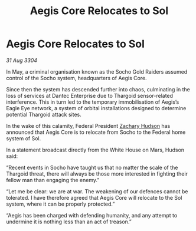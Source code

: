:PROPERTIES:
:ID:       070542e2-ed2f-4d85-887f-f47dc6f71301
:END:
#+title: Aegis Core Relocates to Sol
#+filetags: :Thargoid:3304:galnet:

* Aegis Core Relocates to Sol

/31 Aug 3304/

In May, a criminal organisation known as the Socho Gold Raiders assumed control of the Socho system, headquarters of Aegis Core. 

Since then the system has descended further into chaos, culminating in the loss of services at Dantec Enterprise due to Thargoid sensor-related interference. This in turn led to the temporary immobilisation of Aegis’s Eagle Eye network, a system of orbital installations designed to determine potential Thargoid attack sites. 

In the wake of this calamity, Federal President [[id:02322be1-fc02-4d8b-acf6-9a9681e3fb15][Zachary Hudson]] has announced that Aegis Core is to relocate from Socho to the Federal home system of Sol. 

In a statement broadcast directly from the White House on Mars, Hudson said: 

“Recent events in Socho have taught us that no matter the scale of the Thargoid threat, there will always be those more interested in fighting their fellow man than engaging the enemy.” 

“Let me be clear: we are at war. The weakening of our defences cannot be tolerated. I have therefore agreed that Aegis Core will relocate to the Sol system, where it can be properly protected.” 

“Aegis has been charged with defending humanity, and any attempt to undermine it is nothing less than an act of treason.”
